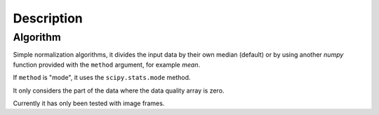 Description
===========

Algorithm
---------

Simple normalization algorithms, it divides the input data by
their own median (default) or by using another `numpy` function
provided with the ``method`` argument, for example `mean`.

If ``method`` is "mode", it uses the ``scipy.stats.mode`` method.

It only considers the part of the data where the data quality array
is zero.

Currently it has only been tested with image frames.
